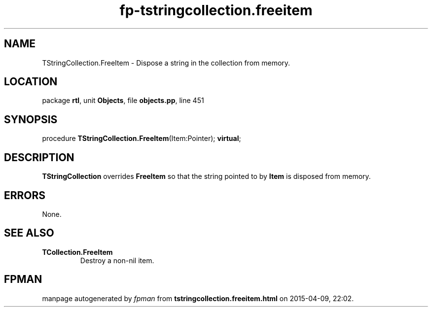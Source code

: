 .\" file autogenerated by fpman
.TH "fp-tstringcollection.freeitem" 3 "2014-03-14" "fpman" "Free Pascal Programmer's Manual"
.SH NAME
TStringCollection.FreeItem - Dispose a string in the collection from memory.
.SH LOCATION
package \fBrtl\fR, unit \fBObjects\fR, file \fBobjects.pp\fR, line 451
.SH SYNOPSIS
procedure \fBTStringCollection.FreeItem\fR(Item:Pointer); \fBvirtual\fR;
.SH DESCRIPTION
\fBTStringCollection\fR overrides \fBFreeItem\fR so that the string pointed to by \fBItem\fR is disposed from memory.


.SH ERRORS
None.


.SH SEE ALSO
.TP
.B TCollection.FreeItem
Destroy a non-nil item.

.SH FPMAN
manpage autogenerated by \fIfpman\fR from \fBtstringcollection.freeitem.html\fR on 2015-04-09, 22:02.

